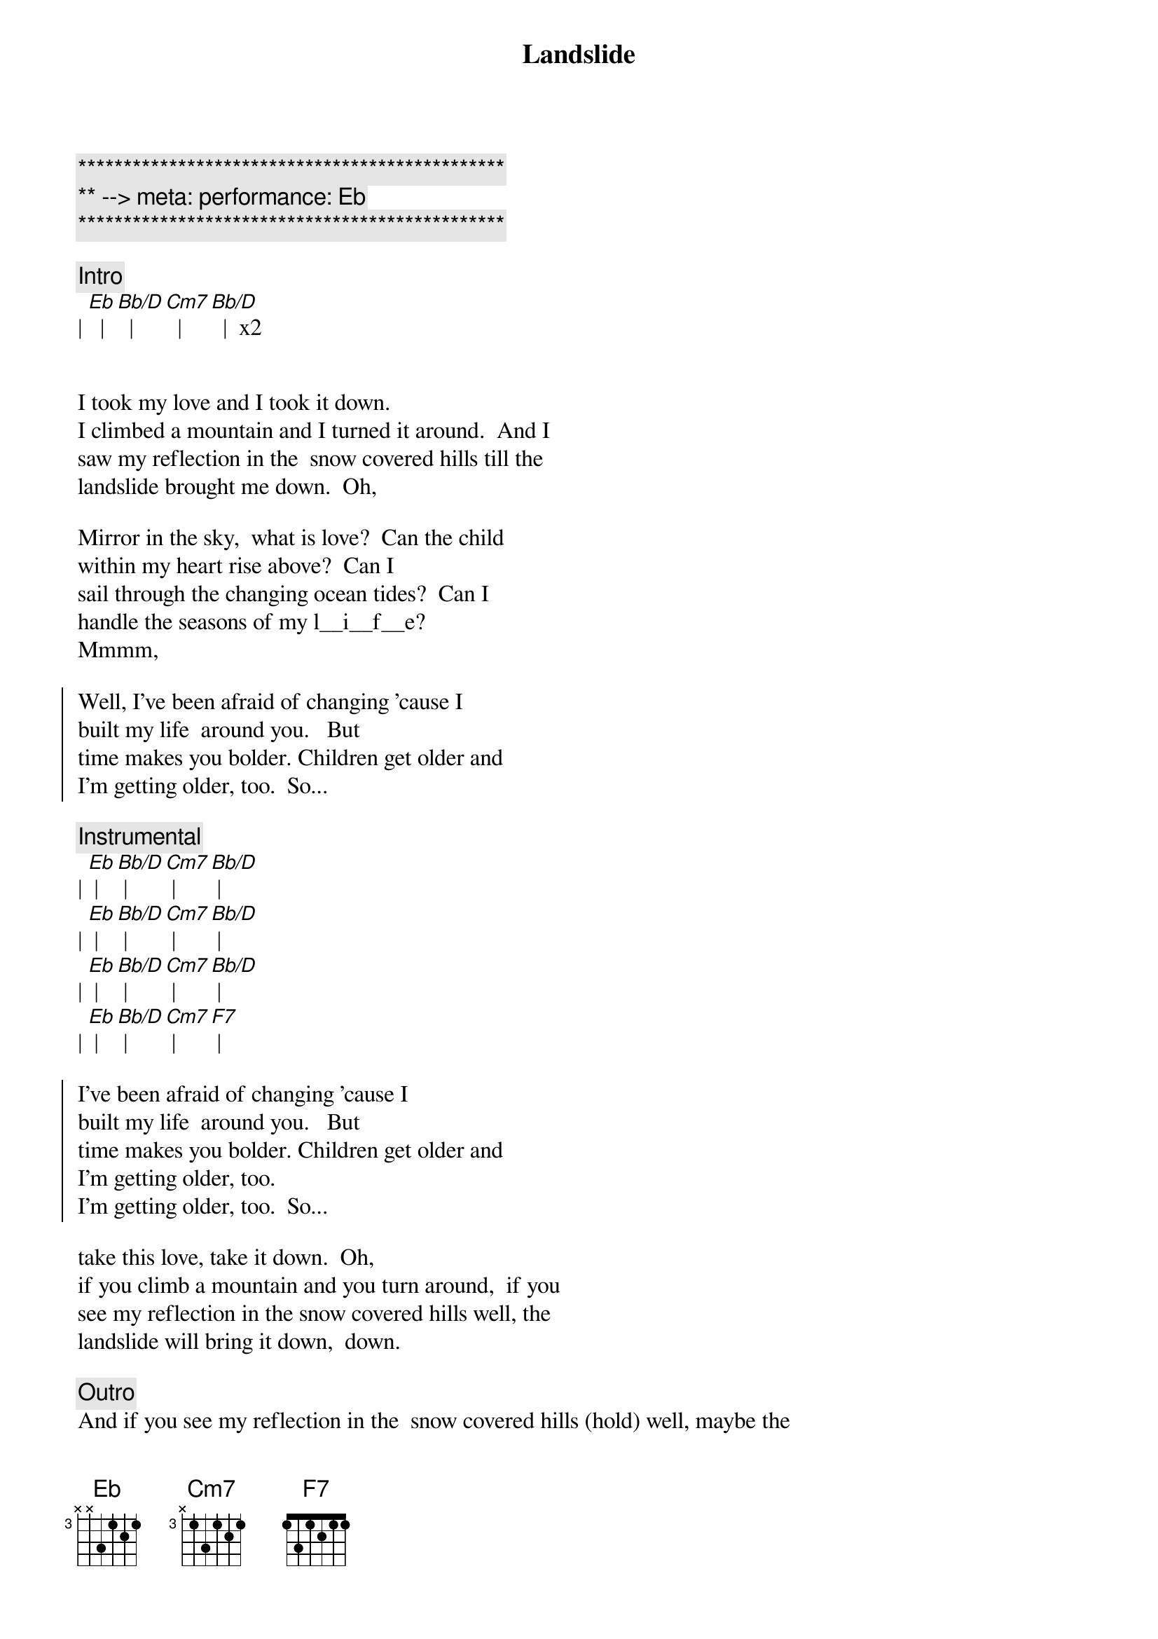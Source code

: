 {title: Landslide}
{artist: Fleetwood Mac}
{key: Eb}
{meta: performance: Eb}

{c:***********************************************}
{c:** --> meta: performance: Eb}
{c:***********************************************}

{c:Intro}
| [Eb]  | [Bb/D]  | [Cm7]  | [Bb/D]  |  x2


{start_of_verse}
I took my love and I took it down. 
I climbed a mountain and I turned it around.  And I
saw my reflection in the  snow covered hills till the
landslide brought me down.  Oh,
{end_of_verse}

{start_of_verse}
Mirror in the sky,  what is love?  Can the child
within my heart rise above?  Can I
sail through the changing ocean tides?  Can I
handle the seasons of my l__i__f__e? 
Mmmm,  
{end_of_verse}

{start_of_chorus}
Well, I’ve been afraid of changing ’cause I
built my life  around you.   But
time makes you bolder. Children get older and
I’m getting older, too.  So...
{end_of_chorus}

{comment: Instrumental}
| [Eb] | [Bb/D] | [Cm7] | [Bb/D] |
| [Eb] | [Bb/D] | [Cm7] | [Bb/D] |
| [Eb] | [Bb/D] | [Cm7] | [Bb/D] |
| [Eb] | [Bb/D] | [Cm7] | [F7] |

{start_of_chorus}
I’ve been afraid of changing ’cause I
built my life  around you.   But
time makes you bolder. Children get older and
I’m getting older, too. 
I’m getting older, too.  So...
{end_of_chorus}

{start_of_verse}
take this love, take it down.  Oh,
if you climb a mountain and you turn around,  if you
see my reflection in the snow covered hills well, the
landslide will bring it down,  down.
{end_of_verse}

{comment: Outro}
And if you see my reflection in the  snow covered hills (hold) well, maybe the
landslide’ll bring it down. Well,  well, the
landslide’ll bring it down.
